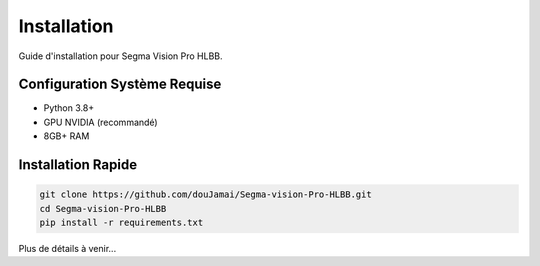 Installation
============

Guide d'installation pour Segma Vision Pro HLBB.

Configuration Système Requise
------------------------------

* Python 3.8+
* GPU NVIDIA (recommandé)
* 8GB+ RAM

Installation Rapide
-------------------

.. code-block:: bash

   git clone https://github.com/douJamai/Segma-vision-Pro-HLBB.git
   cd Segma-vision-Pro-HLBB
   pip install -r requirements.txt

Plus de détails à venir...